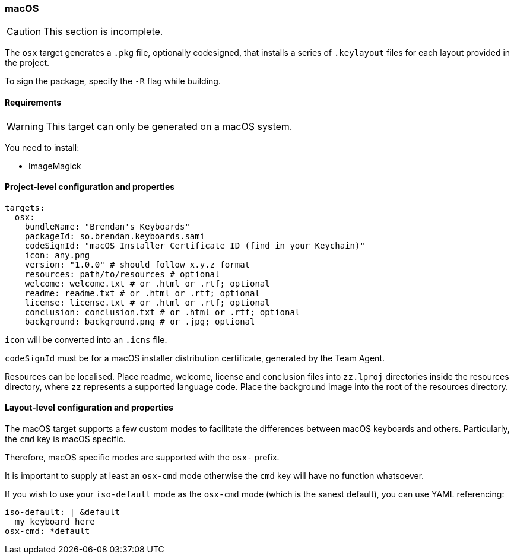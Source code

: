 === macOS

CAUTION: This section is incomplete.

The `osx` target generates a `.pkg` file, optionally codesigned, that installs a series of `.keylayout` files for each layout provided in the project.

To sign the package, specify the `-R` flag while building.

==== Requirements

WARNING: This target can only be generated on a macOS system.

You need to install:

* ImageMagick

==== Project-level configuration and properties

[source,yaml]
----
targets:
  osx:
    bundleName: "Brendan's Keyboards"
    packageId: so.brendan.keyboards.sami
    codeSignId: "macOS Installer Certificate ID (find in your Keychain)"
    icon: any.png
    version: "1.0.0" # should follow x.y.z format
    resources: path/to/resources # optional
    welcome: welcome.txt # or .html or .rtf; optional
    readme: readme.txt # or .html or .rtf; optional
    license: license.txt # or .html or .rtf; optional
    conclusion: conclusion.txt # or .html or .rtf; optional
    background: background.png # or .jpg; optional
----

`icon` will be converted into an `.icns` file.

`codeSignId` must be for a macOS installer distribution certificate, generated by the Team Agent.

Resources can be localised. Place readme, welcome, license and conclusion files into `zz.lproj` directories inside the resources directory, where `zz` represents a supported language code. Place the background image into the root of the resources directory.

==== Layout-level configuration and properties

The macOS target supports a few custom modes to facilitate the differences between macOS keyboards and others. Particularly, the `cmd` key is macOS specific.

Therefore, macOS specific modes are supported with the `osx-` prefix.

It is important to supply at least an `osx-cmd` mode otherwise the `cmd` key will have no function whatsoever.

If you wish to use your `iso-default` mode as the `osx-cmd` mode (which is the sanest default), you can use YAML referencing:

[source,yaml]
----
iso-default: | &default
  my keyboard here
osx-cmd: *default
----

